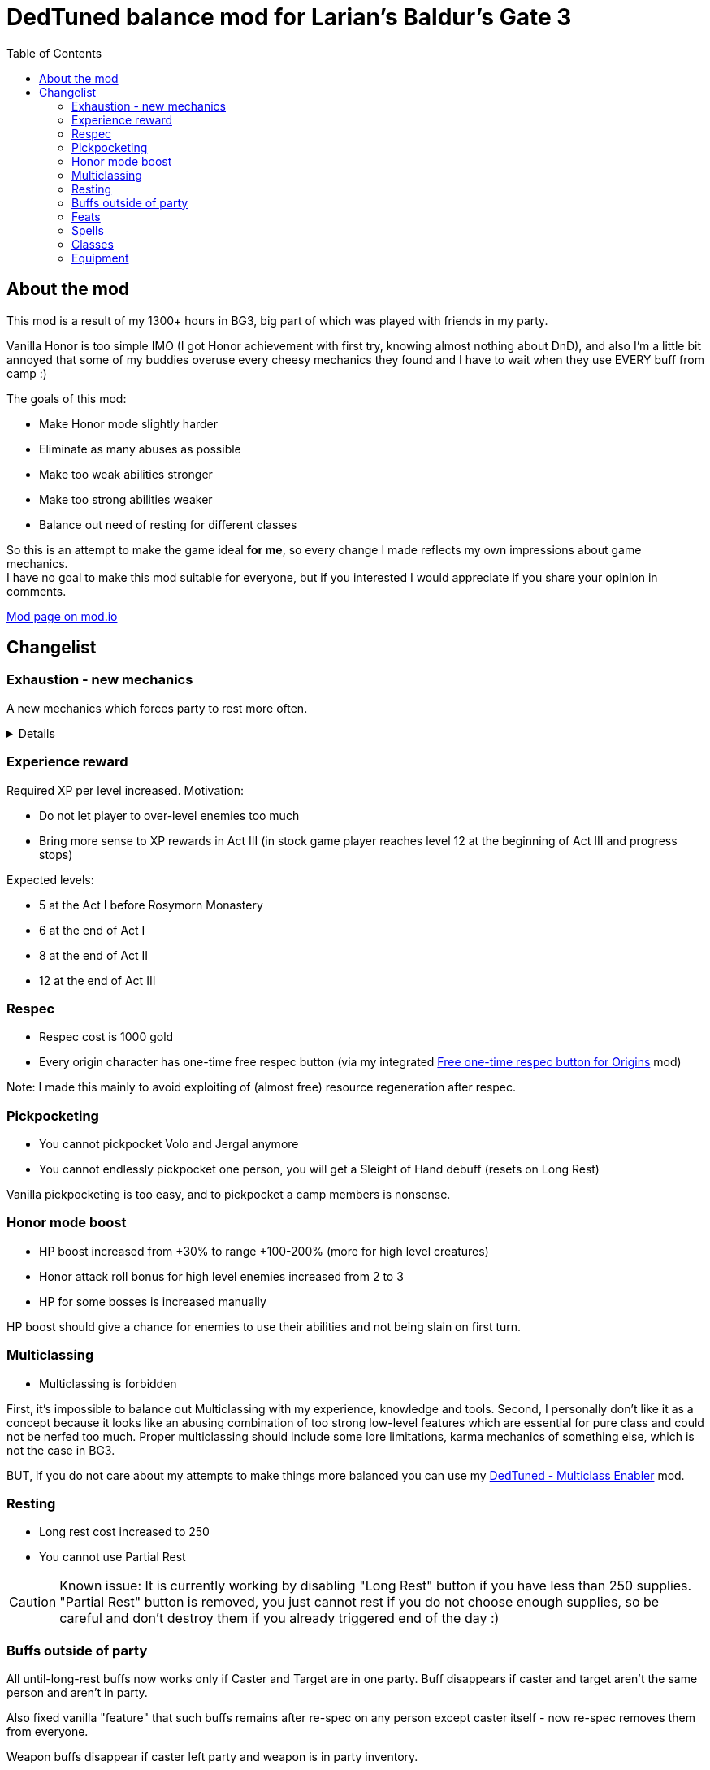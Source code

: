 = DedTuned balance mod for Larian's Baldur's Gate 3
:toc:
:screenshots-dir: screenshots

== About the mod
This mod is a result of my 1300+ hours in BG3, big part of which was played with friends in my party.

Vanilla Honor is too simple IMO (I got Honor achievement with first try, knowing almost nothing about DnD), and also I'm a little bit annoyed that some of my buddies overuse every cheesy mechanics they found and I have to wait when they use EVERY buff from camp :)

The goals of this mod:

- Make Honor mode slightly harder
- Eliminate as many abuses as possible
- Make too weak abilities stronger
- Make too strong abilities weaker
- Balance out need of resting for different classes

So this is an attempt to make the game ideal *for me*, so every change I made reflects my own impressions about game mechanics. +
I have no goal to make this mod suitable for everyone, but if you interested I would appreciate if you share your opinion in comments.

https://mod.io/g/baldursgate3/m/dedtuned[Mod page on mod.io]

== Changelist

=== Exhaustion - new mechanics

A new mechanics which forces party to rest more often.

[%collapsible]
====
image::{screenshots-dir}/exhaustion_stacks.PNG[Exhaustion tooltip]

In a combat characters will get Exhaustion stacks, which on some point lead to various consequences:

- Level 1 (16+ stacks): slight fatigue. A penalty to attack rolls, saving throws, ability checks, skill checks and spell
  DC
- Level 2 (24+ stacks): Uncontrollable sleep. Every turn character must perform CON saving throw or will fall asleep for
  2 turns
- Level 3 (40+ stacks): Death.

Long Rest (with supplies) removes all Exhaustion stacks, Short Rest twice a day (you cannot abuse Bard's rest) removes 10 + a halved character level (
rounded down). Potions of Angelic Reprieve/Slumber has no artificial limitations and always remove stacks.

Note: Not a direct adaptation of dnd5e Exhaustion and I'm not going to make a direct replica.
TBH I invented it in my head first and found that dnd already has something like that second.
====



=== Experience reward

Required XP per level increased. Motivation:

- Do not let player to over-level enemies too much
- Bring more sense to XP rewards in Act III (in stock game player reaches level 12 at the beginning of Act III and
  progress stops)

Expected levels:

- 5 at the Act I before Rosymorn Monastery
- 6 at the end of Act I
- 8 at the end of Act II
- 12 at the end of Act III

=== Respec

- Respec cost is 1000 gold
- Every origin character has one-time free respec button (via my integrated https://mod.io/g/baldursgate3/m/free-one-time-respec-button-for-origins[Free one-time respec button for Origins] mod)

Note: I made this mainly to avoid exploiting of (almost free) resource regeneration after respec.

=== Pickpocketing

- You cannot pickpocket Volo and Jergal anymore
- You cannot endlessly pickpocket one person, you will get a Sleight of Hand debuff (resets on Long Rest)

Vanilla pickpocketing is too easy, and to pickpocket a camp members is nonsense.

=== Honor mode boost

- HP boost increased from +30% to range +100-200% (more for high level creatures)
- Honor attack roll bonus for high level enemies increased from 2 to 3
- HP for some bosses is increased manually

HP boost should give a chance for enemies to use their abilities and not being slain on first turn.

=== Multiclassing

- Multiclassing is forbidden

First, it's impossible to balance out Multiclassing with my experience, knowledge and tools.
Second, I personally don't like it as a concept because it looks like an abusing combination of too strong low-level
features which are essential for pure class and could not be nerfed too much.
Proper multiclassing should include some lore limitations, karma mechanics of something else, which is not the case in
BG3.

BUT, if you do not care about my attempts to make things more balanced you can use my https://mod.io/g/baldursgate3/m/dedtuned-multiclass-enabler[DedTuned - Multiclass Enabler] mod.

=== Resting

- Long rest cost increased to 250
- You cannot use Partial Rest

CAUTION: Known issue: It is currently working by disabling "Long Rest" button if you have less than 250 supplies.
"Partial Rest" button is removed, you just cannot rest if you do not choose enough supplies, so be careful and
don't destroy them if you already triggered end of the day :)

=== Buffs outside of party

All until-long-rest buffs now works only if Caster and Target are in one party.
Buff disappears if caster and target aren't the same person and aren't in party.

Also fixed vanilla "feature" that such buffs remains after re-spec on any person except caster itself - now re-spec
removes them from everyone.

Weapon buffs disappear if caster left party and weapon is in party inventory.

=== Feats

Feats do not provide Ability increase bonus anymore.
Instead, you have Ability +1 on level 7 and +2 on level 11.

I added new and changed some old feats to make different weapon build viable.
Duals and single-handed weapon builds are stronger than in vanilla.

==== Ability Improvement

Removed from the game.

==== Abnormal Obstinacy - NEW FEAT

The number you need to roll a Critical Hit reduces by 1 every time you hit the same target in
melee. You should not use Two-Handed or Versatile weapon holding it in two hands. The effect
lasts until you roll Critical Hit or your turn ends. Stacks up to 5 times.

Note: This is an option for one-handed and dual builds to compete against GWM.

==== Ambidextrous - NEW FEAT

Once per turn after making an offhand melee attack can make an additional one for free.

Note: this is a decent buff for Dual builds.

==== Duelist Mage - NEW FEAT

You can cast a cantrip (except Eldritch Blast) as a bonus action after making a melee attack
with weapon you are proficient with. Your left hand should be free.

Note: this is a boost for Arcane Trickster, Warlock and anyone else who has a cantrip and use single-handed weapon
without a shield.

==== Tavern Brawler

- Does not add attack roll bonus

Note: it`s pretty strong damage boost for one feat, an attack roll bonus makes it imbalanced.

==== Great Weapon Master

- Attack roll penalty reduced to -3
- Damage bonus reduced to 6
- You can use additional attack only once per combat

Note: it is still strong damage boost, but not imbalanced.

==== Sharpshooter

- Attack roll penalty removed
- Works only for weapon in main hand
- Damage bonus is your DEX modifier
- Costs 4m of Movement for every shot

Note: now it's not a copy-paste of GWM, and cannot be abused with one-handed crossbows.

===== Durable

- Protects from critical hits

Note: critical hit mechanics forces you to use anti-crit equipment, but it is limited.
This feat is an option for those who wants to have extra protection and don't want to use anti-crit equipment.

=== Spells

- **Smite spells**: do not require concentration, can be upcasted and deal more damage (except Divine)
- **Divine Favour**: does not require concentration
- **Flame Blade**: does not require concentration and lasts until Long Rest
- **Shadow Blade (from item)**: does not require concentration
- **Barkskin**: does not require concentration (but works only for party members)
- **Heroism**: does not require concentration but lasts only 3 turns
- **Phantasmal Force**: does not require concentration but lasts only 5 turns
- **Flaming Sphere**: does not require concentration
- **Web**: does not require concentration
- **Sleep, Color Spray, Power Word Kill**: maximum total target HP increased (x1.5) (because enemies have more HP)
- **Animate Dead**: lasts only 10 turns
- **Conjure Elemental**: lasts only 10 turns
- **Planar Ally**: lasts only 10 turns
- **Longstrider**: now an AOE spell
- **Protection From Energy**: does not require concentration
- **Grant Flight**: does not require concentration
- **Fog Cloud**: does not require concentration, lasts 3 turns
- **Faerie Fire**: does not require concentration, lasts 3 turns
- **Darkness**: does not require concentration, lasts 5 turns, upcast increases area
- **Dancing Lights**: does not require concentration
- **Blur**: does not require concentration, lasts 2 turns, upcast increases duration by 1 turn
- **Ray Of Enfeeblement**: does not require concentration, lasts 5 turns, deals initial 2d8 necrotic damage, upcast
  increases damage by 1d8
- **Stoneskin**: does not require concentration, lasts 10 turns
- **Bestow Curse**: does not require concentration
- **Protection From Evil And Good**: no concentration, lasts 10 turns, applies in AOE
- **Bless**: no concentration, lasts 3 turns
- **Bane**: no concentration, lasts 3 turns
- **Beacon Of Hope**: no concentration, upcast increases area
- **Resistance**: no concentration, lasts 3 turns
- **Guidance**: no concentration, lasts 3 turns
- **Dispel Evil And Good**: no concentration, lasts until long rest
- **True Strike**: no concentration
- **Friends**: no concentration
- **Entangle**: no concentration
- **Compelled Duel**: no concentration
- **Ensnaring Strike**: no concentration, lasts 3 turns
- **Expeditious Retreat**: no concentration, lasts 10 turns
- **Magic Weapon**: no concentration

=== Classes

==== Fighter Champion

- Improved Critical passive gives -2 critical threshold instead of -1

Note: this subclass is too weak comparing to Battle Master, so I bring him this buff.

==== Barbarian

- Rage and End Rage does not consume Bonus Action
- Enraged Throw now gives stack of Frenzied Strain as Frenzied Strike always does.

Note: throwing build for Berserker was insanely strong, this change alongside of Tavern Brawler nerf should calm down it
a little.

==== Cleric War Domain

- War Priest Action Points reset on Short Rest instead of Long Rest
  Note: additional attack as bonus action isn't THAT strong.

=== Equipment

==== Potions

- Elixir of Hill Giant Strength now gives +2 STR up to 22
- Elixir of Cloud Giant Strength now gives +6 STR up to 26
- All healing potions take an Action for use and could not be thrown to an ally,
  but you can use it on ally in melee range

==== Arrow of Many Targets

- Renamed to Arrow of Ricochet
- Now only affects one additional target in 9 meters range

Note: it was insanely strong.

==== Hat of Fire Acuity

Now stacks buff only up to 5 stacks (was 10)

==== Enraging Heart Garb

Now works :)


